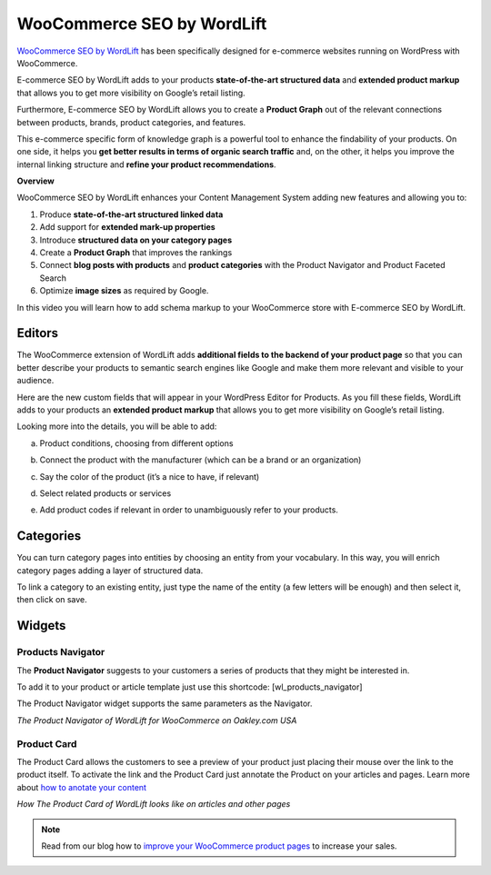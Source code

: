 WooCommerce SEO by WordLift
================

`WooCommerce SEO by WordLift <https://woocommerce.com/products/e-commerce-seo-by-wordlift/>`_ has been specifically designed for e-commerce websites running on WordPress with WooCommerce.

E-commerce SEO by WordLift adds to your products **state-of-the-art structured data** and **extended product markup** that allows you to get more visibility on Google’s retail listing.

Furthermore, E-commerce SEO by WordLift allows you to create a **Product Graph** out of the relevant connections between products, brands, product categories, and features.

This e-commerce specific form of knowledge graph is a powerful tool to enhance the findability of your products. On one side, it helps you **get better results in terms of organic search traffic** and, on the other, it helps you improve the internal linking structure and **refine your product recommendations**.

**Overview**

WooCommerce SEO by WordLift enhances your Content Management System adding new features and allowing you to:

1. Produce **state-of-the-art structured linked data**

2. Add support for **extended mark-up properties**

3. Introduce **structured data on your category pages**

4. Create a **Product Graph** that improves the rankings

5. Connect **blog posts with products** and **product categories** with the Product Navigator and Product Faceted Search

6. Optimize **image sizes** as required by Google.

In this video you will learn how to add schema markup to your WooCommerce store with E-commerce SEO by WordLift.

.. raw:: html

    <div style="position: relative; padding-bottom: 56.25%; height: 0; overflow: hidden; max-width: 100%; height: auto;">
        <iframe src="https://www.youtube-nocookie.com/embed/om8wgy7IXfk" frameborder="0" allowfullscreen style="position: absolute; top: 0; left: 0; width: 100%; height: 100%;"></iframe>
    </div>

================
Editors
================

The WooCommerce extension of WordLift adds **additional fields to the backend of your product page** so that you can better describe your products to semantic search engines like Google and make them more relevant and visible to your audience.

Here are the new custom fields that will appear in your WordPress Editor for Products. As you fill these fields, WordLift adds to your products an **extended product markup** that allows you to get more visibility on Google’s retail listing.

.. image:: /images/editor.png

Looking more into the details, you will be able to add:

a) Product conditions, choosing from different options

.. image:: /images/editor-1.png

b) Connect the product with the manufacturer (which can be a brand or an organization)

.. image:: /images/editor-2.png

c) Say the color of the product (it’s a nice to have, if relevant)

.. image:: /images/editor-3.png

d) Select related products or services

.. image:: /images/editor-4.png

e) Add product codes if relevant in order to unambiguously refer to your products.

.. image:: /images/editor-5.png

================
Categories
================

You can turn category pages into entities by choosing an entity from your vocabulary. In this way, you will enrich category pages adding a layer of structured data.

To link a category to an existing entity, just type the name of the entity (a few letters will be enough) and then select it, then click on save.

.. image:: /images/category.gif

================
Widgets
================

Products Navigator
-----------------
The **Product Navigator** suggests to your customers a series of products that they might be interested in.

To add it to your product or article template just use this shortcode:
[wl_products_navigator]

The Product Navigator widget supports the same parameters as the Navigator.

.. image:: /images/product-navigator-woocommerce.png
*The Product Navigator of WordLift for WooCommerce on Oakley.com USA*

Product Card
-----------------
The Product Card allows the customers to see a preview of your product just placing their mouse over the link to the product itself. To activate the link and the Product Card just annotate the Product on your articles and pages. Learn more about `how to anotate your content <https://docs.wordlift.io/en/latest/analysis.html#wordlift-edit-post-widget>`_

.. image:: /images/product-card-woocommerce.png
*How The Product Card of WordLift looks like on articles and other pages*

.. note::
        Read from our blog how to `improve your WooCommerce product pages <https://wordlift.io/blog/en/woocommerce-product-pages/>`_ to increase your sales.
